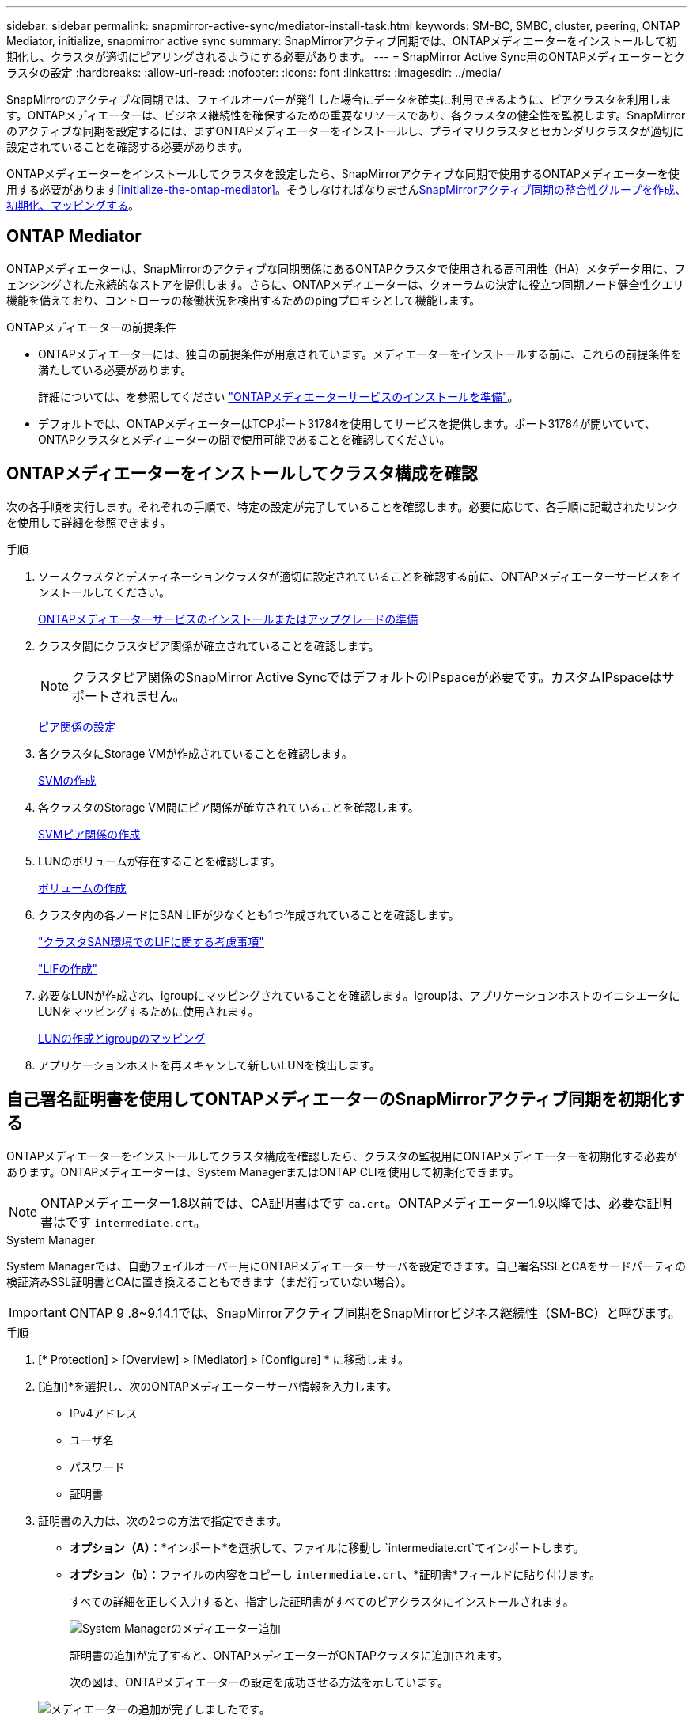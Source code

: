 ---
sidebar: sidebar 
permalink: snapmirror-active-sync/mediator-install-task.html 
keywords: SM-BC, SMBC, cluster, peering, ONTAP Mediator, initialize, snapmirror active sync 
summary: SnapMirrorアクティブ同期では、ONTAPメディエーターをインストールして初期化し、クラスタが適切にピアリングされるようにする必要があります。 
---
= SnapMirror Active Sync用のONTAPメディエーターとクラスタの設定
:hardbreaks:
:allow-uri-read: 
:nofooter: 
:icons: font
:linkattrs: 
:imagesdir: ../media/


[role="lead"]
SnapMirrorのアクティブな同期では、フェイルオーバーが発生した場合にデータを確実に利用できるように、ピアクラスタを利用します。ONTAPメディエーターは、ビジネス継続性を確保するための重要なリソースであり、各クラスタの健全性を監視します。SnapMirrorのアクティブな同期を設定するには、まずONTAPメディエーターをインストールし、プライマリクラスタとセカンダリクラスタが適切に設定されていることを確認する必要があります。

ONTAPメディエーターをインストールしてクラスタを設定したら、SnapMirrorアクティブな同期で使用するONTAPメディエーターを使用する必要があります<<initialize-the-ontap-mediator>>。そうしなければなりませんxref:protect-task.html[SnapMirrorアクティブ同期の整合性グループを作成、初期化、マッピングする]。



== ONTAP Mediator

ONTAPメディエーターは、SnapMirrorのアクティブな同期関係にあるONTAPクラスタで使用される高可用性（HA）メタデータ用に、フェンシングされた永続的なストアを提供します。さらに、ONTAPメディエーターは、クォーラムの決定に役立つ同期ノード健全性クエリ機能を備えており、コントローラの稼働状況を検出するためのpingプロキシとして機能します。

.ONTAPメディエーターの前提条件
* ONTAPメディエーターには、独自の前提条件が用意されています。メディエーターをインストールする前に、これらの前提条件を満たしている必要があります。
+
詳細については、を参照してください link:https://docs.netapp.com/us-en/ontap-metrocluster/install-ip/task_configuring_the_ontap_mediator_service_from_a_metrocluster_ip_configuration.html["ONTAPメディエーターサービスのインストールを準備"^]。

* デフォルトでは、ONTAPメディエーターはTCPポート31784を使用してサービスを提供します。ポート31784が開いていて、ONTAPクラスタとメディエーターの間で使用可能であることを確認してください。




== ONTAPメディエーターをインストールしてクラスタ構成を確認

次の各手順を実行します。それぞれの手順で、特定の設定が完了していることを確認します。必要に応じて、各手順に記載されたリンクを使用して詳細を参照できます。

.手順
. ソースクラスタとデスティネーションクラスタが適切に設定されていることを確認する前に、ONTAPメディエーターサービスをインストールしてください。
+
xref:../mediator/index.html[ONTAPメディエーターサービスのインストールまたはアップグレードの準備]

. クラスタ間にクラスタピア関係が確立されていることを確認します。
+

NOTE: クラスタピア関係のSnapMirror Active SyncではデフォルトのIPspaceが必要です。カスタムIPspaceはサポートされません。

+
xref:../task_dp_prepare_mirror.html[ピア関係の設定]

. 各クラスタにStorage VMが作成されていることを確認します。
+
xref:../smb-config/create-svms-data-access-task.html[SVMの作成]

. 各クラスタのStorage VM間にピア関係が確立されていることを確認します。
+
xref:../peering/create-intercluster-svm-peer-relationship-93-later-task.html[SVMピア関係の作成]

. LUNのボリュームが存在することを確認します。
+
xref:../smb-config/create-volume-task.html[ボリュームの作成]

. クラスタ内の各ノードにSAN LIFが少なくとも1つ作成されていることを確認します。
+
link:../san-admin/manage-lifs-all-san-protocols-concept.html["クラスタSAN環境でのLIFに関する考慮事項"]

+
link:../networking/create_a_lif.html["LIFの作成"]

. 必要なLUNが作成され、igroupにマッピングされていることを確認します。igroupは、アプリケーションホストのイニシエータにLUNをマッピングするために使用されます。
+
xref:../san-admin/provision-storage.html[LUNの作成とigroupのマッピング]

. アプリケーションホストを再スキャンして新しいLUNを検出します。




== 自己署名証明書を使用してONTAPメディエーターのSnapMirrorアクティブ同期を初期化する

ONTAPメディエーターをインストールしてクラスタ構成を確認したら、クラスタの監視用にONTAPメディエーターを初期化する必要があります。ONTAPメディエーターは、System ManagerまたはONTAP CLIを使用して初期化できます。


NOTE: ONTAPメディエーター1.8以前では、CA証明書はです `ca.crt`。ONTAPメディエーター1.9以降では、必要な証明書はです `intermediate.crt`。

[role="tabbed-block"]
====
.System Manager
--
System Managerでは、自動フェイルオーバー用にONTAPメディエーターサーバを設定できます。自己署名SSLとCAをサードパーティの検証済みSSL証明書とCAに置き換えることもできます（まだ行っていない場合）。


IMPORTANT: ONTAP 9 .8~9.14.1では、SnapMirrorアクティブ同期をSnapMirrorビジネス継続性（SM-BC）と呼びます。

.手順
. [* Protection] > [Overview] > [Mediator] > [Configure] * に移動します。
. [追加]*を選択し、次のONTAPメディエーターサーバ情報を入力します。
+
** IPv4アドレス
** ユーザ名
** パスワード
** 証明書


. 証明書の入力は、次の2つの方法で指定できます。
+
** *オプション（A）*：*インポート*を選択して、ファイルに移動し `intermediate.crt`てインポートします。
** *オプション（b）*：ファイルの内容をコピーし `intermediate.crt`、*証明書*フィールドに貼り付けます。
+
すべての詳細を正しく入力すると、指定した証明書がすべてのピアクラスタにインストールされます。

+
image:configure-mediator-system-manager.png["System Managerのメディエーター追加"]

+
証明書の追加が完了すると、ONTAPメディエーターがONTAPクラスタに追加されます。

+
次の図は、ONTAPメディエーターの設定を成功させる方法を示しています。

+
image:successful-mediator-installation.png["メディエーターの追加が完了しました"]です。





--
.CLI
--
ONTAPメディエーターは、ONTAP CLIを使用してプライマリクラスタまたはセカンダリクラスタから初期化できます。一方のクラスタでコマンドを実行する `mediator add`と、もう一方のクラスタにONTAPメディエーターが自動的に追加されます。

Mediatorを使用してSnapMirrorのアクティブな同期関係を監視している場合、有効な自己署名証明書または認証局（CA）証明書がないとONTAPでMediatorを初期化できません。ピアクラスタの証明書ストアに有効な証明書を追加します。メディエーターを使用してMetroCluster IPシステムを監視する場合、初期設定後はHTTPSが使用されないため、証明書は必要ありません。

.手順
. ONTAPメディエーターLinux VM /ホストソフトウェアのインストール先で、ONTAPメディエーターCA証明書を探します `cd /opt/netapp/lib/ontap_mediator/ontap_mediator/server_config`。
. ピアクラスタの証明書ストアに有効な認証局を追加します。
+
* 例 *

+
[listing]
----
[root@ontap-mediator server_config]# cat intermediate.crt
-----BEGIN CERTIFICATE-----
MIIFxTCCA62gAwIBAgIJANhtjk6HFCiOMA0GCSqGSIb3DQEBCwUAMHgxFTATBgNV
BAoMDE5ldEFwcCwgSW5jLjELMAkGA1UEBhMCVVMxEzARBgNVBAgMCkNhbGlmb3Ju
…
p+jdg5bG61cxkuvbRm7ykFbih1b88/Sgu5XJg2KRhjdISF98I81N+Fo=
-----END CERTIFICATE-----
----
. ONTAPメディエーターCA証明書をONTAPクラスタに追加します。プロンプトが表示されたら、ONTAPメディエーターから取得したCA証明書を挿入します。すべてのピアクラスタで上記の手順を繰り返します。
+
`security certificate install -type server-ca -vserver <vserver_name>`

+
* 例 *

+
[listing]
----
[root@ontap-mediator ~]# cd /opt/netapp/lib/ontap_mediator/ontap_mediator/server_config

[root@ontap-mediator server_config]# cat intermediate.crt
-----BEGIN CERTIFICATE-----
MIIFxTCCA62gAwIBAgIJANhtjk6HFCiOMA0GCSqGSIb3DQEBCwUAMHgxFTATBgNV
BAoMDE5ldEFwcCwgSW5jLjELMAkGA1UEBhMCVVMxEzARBgNVBAgMCkNhbGlmb3Ju
…
p+jdg5bG61cxkuvbRm7ykFbih1b88/Sgu5XJg2KRhjdISF98I81N+Fo=
-----END CERTIFICATE-----
----
+
[listing]
----
C1_test_cluster::*> security certificate install -type server-ca -vserver C1_test_cluster

Please enter Certificate: Press when done
-----BEGIN CERTIFICATE-----
MIIFxTCCA62gAwIBAgIJANhtjk6HFCiOMA0GCSqGSIb3DQEBCwUAMHgxFTATBgNV
BAoMDE5ldEFwcCwgSW5jLjELMAkGA1UEBhMCVVMxEzARBgNVBAgMCkNhbGlmb3Ju
…
p+jdg5bG61cxkuvbRm7ykFbih1b88/Sgu5XJg2KRhjdISF98I81N+Fo=
-----END CERTIFICATE-----

You should keep a copy of the CA-signed digital certificate for future reference.

The installed certificate's CA and serial number for reference:
CA: ONTAP Mediator CA
serial: D86D8E4E87142XXX

The certificate's generated name for reference: ONTAPMediatorCA

C1_test_cluster::*>
----
. 生成された証明書名を使用して、インストールされている自己署名CA証明書を表示します。
+
`security certificate show -common-name <common_name>`

+
* 例 *

+
[listing]
----
C1_test_cluster::*> security certificate show -common-name ONTAPMediatorCA
Vserver    Serial Number   Certificate Name                       Type
---------- --------------- -------------------------------------- ------------
C1_test_cluster
           6BFD17DXXXXX7A71BB1F44D0326D2DEEXXXXX
                           ONTAPMediatorCA                        server-ca
    Certificate Authority: ONTAP Mediator CA
          Expiration Date: Thu Feb 15 14:35:25 2029
----
. いずれかのクラスタでONTAPメディエーターを初期化します。もう一方のクラスタにONTAPメディエーターが自動的に追加されます。
+
`snapmirror mediator add -mediator-address <ip_address> -peer-cluster <peer_cluster_name> -username user_name`

+
* 例 *

+
[listing]
----
C1_test_cluster::*> snapmirror mediator add -mediator-address 1.2.3.4 -peer-cluster C2_test_cluster -username mediatoradmin
Notice: Enter the mediator password.

Enter the password: ******
Enter the password again: ******
----
. ONTAPメディエーターの設定のステータスを確認します。
+
`snapmirror mediator show`

+
....
Mediator Address Peer Cluster     Connection Status Quorum Status
---------------- ---------------- ----------------- -------------
1.2.3.4          C2_test_cluster   connected        true
....
+
`Quorum Status`SnapMirror整合性グループ関係がONTAPメディエーターと同期されているかどうかを示します。ステータス `true`は同期に成功したことを示します。



--
====


== サードパーティの証明書を使用してONTAP Mediatorを再初期化する

ONTAPメディエーターサービスの再初期化が必要になる場合があります。ONTAPメディエーターのIPアドレスの変更、証明書の有効期限など、ONTAPメディエーターサービスの再初期化が必要になる場合があります。

次の手順は、自己署名証明書をサードパーティの証明書に置き換える必要がある場合にONTAPメディエーターを再初期化する手順を示しています。

.タスクの内容
SM-BCクラスタの自己署名証明書をサードパーティの証明書に置き換え、ONTAPからONTAPメディエーターの設定を削除してから、ONTAPメディエーターを追加する必要があります。

[role="tabbed-block"]
====
.System Manager
--
System Managerで、古い自己署名証明書で設定されているONTAPメディエーターをONTAPクラスタから削除し、ONTAPクラスタを新しいサードパーティの証明書で再設定する必要があります。

.手順
. メニューオプションアイコンを選択し、*[削除]*を選択してONTAPメディエーターを削除します。
+

NOTE: この手順では、自己署名されたserver-caがONTAPクラスタから削除されることはありません。NetAppでは、次の手順を実行してサードパーティ証明書を追加する前に、*[証明書]*タブに移動して手動で削除することを推奨しています。

+
image:remove-mediator.png["System Managerメディエーターの削除"]

. 正しい証明書を使用してONTAPメディエーターを再度追加します。


これで、ONTAPメディエーターに新しいサードパーティの自己署名証明書が設定されました。

image:configure-mediator-system-manager.png["System Managerのメディエーター追加"]

--
.CLI
--
ONTAP CLIを使用して自己署名証明書をサードパーティの証明書に置き換えることで、プライマリクラスタまたはセカンダリクラスタからONTAPメディエーターを再初期化できます。

.手順
. すべてのクラスタで自己署名証明書を使用していた場合は、以前にインストールした自己署名証明書を削除して `intermediate.crt`ください。次の例では、2つのクラスタがあります。
+
* 例 *

+
[listing]
----
 C1_test_cluster::*> security certificate delete -vserver C1_test_cluster -common-name ONTAPMediatorCA
 2 entries were deleted.

 C2_test_cluster::*> security certificate delete -vserver C2_test_cluster -common-name ONTAPMediatorCA *
 2 entries were deleted.
----
. 次のコマンドを使用して、以前に設定したONTAPメディエーターをSM-BCクラスタから削除し `-force true`ます。
+
* 例 *

+
[listing]
----
C1_test_cluster::*> snapmirror mediator show
Mediator Address Peer Cluster     Connection Status Quorum Status
---------------- ---------------- ----------------- -------------
1.2.3.4          C2_test_cluster   connected         true

C1_test_cluster::*> snapmirror mediator remove -mediator-address 1.2.3.4 -peer-cluster C2_test_cluster -force true

Warning: You are trying to remove the ONTAP Mediator configuration with force. If this configuration exists on the peer cluster, it could lead to failure of a SnapMirror failover operation. Check if this configuration
         exists on the peer cluster C2_test_cluster and remove it as well.
Do you want to continue? {y|n}: y

Info: [Job 136] 'mediator remove' job queued

C1_test_cluster::*> snapmirror mediator show
This table is currently empty.
----
. 下位CA（と呼ばれる）から証明書を取得する方法については、の手順を参照してくださいlink:../mediator/manage-task.html["自己署名証明書を信頼できるサードパーティ証明書に置き換える"]。 `intermediate.crt`自己署名証明書を信頼できるサードパーティ証明書に置き換える
+

NOTE: には、 `intermediate.crt`ファイルに定義されているPKI権限に送信する必要がある要求から派生する特定のプロパティがあります `/opt/netapp/lib/ontap_mediator/ontap_mediator/server_config/openssl_ca.cnf`。

. ONTAPメディエーターLinux VM /ホストソフトウェアのインストール先から新しいサードパーティ製ONTAPメディエーターCA証明書を追加し `intermediate.crt`ます。
+
* 例 *

+
[listing]
----
[root@ontap-mediator ~]# cd /opt/netapp/lib/ontap_mediator/ontap_mediator/server_config
[root@ontap-mediator server_config]# cat intermediate.crt
-----BEGIN CERTIFICATE-----
MIIFxTCCA62gAwIBAgIJANhtjk6HFCiOMA0GCSqGSIb3DQEBCwUAMHgxFTATBgNV
BAoMDE5ldEFwcCwgSW5jLjELMAkGA1UEBhMCVVMxEzARBgNVBAgMCkNhbGlmb3Ju
…
p+jdg5bG61cxkuvbRm7ykFbih1b88/Sgu5XJg2KRhjdISF98I81N+Fo=
-----END CERTIFICATE-----
----
. ファイルをピアクラスタに追加します `intermediate.crt`。すべてのピアクラスタについて、この手順を繰り返します。
+
* 例 *

+
[listing]
----
C1_test_cluster::*> security certificate install -type server-ca -vserver C1_test_cluster

Please enter Certificate: Press when done
-----BEGIN CERTIFICATE-----
MIIFxTCCA62gAwIBAgIJANhtjk6HFCiOMA0GCSqGSIb3DQEBCwUAMHgxFTATBgNV
BAoMDE5ldEFwcCwgSW5jLjELMAkGA1UEBhMCVVMxEzARBgNVBAgMCkNhbGlmb3Ju
…
p+jdg5bG61cxkuvbRm7ykFbih1b88/Sgu5XJg2KRhjdISF98I81N+Fo=
-----END CERTIFICATE-----

You should keep a copy of the CA-signed digital certificate for future reference.

The installed certificate's CA and serial number for reference:
CA: ONTAP Mediator CA
serial: D86D8E4E87142XXX

The certificate's generated name for reference: ONTAPMediatorCA

C1_test_cluster::*>
----
. 以前に設定したONTAPメディエーターをSnapMirrorアクティブな同期クラスタから削除します。
+
* 例 *

+
[listing]
----
C1_test_cluster::*> snapmirror mediator show
Mediator Address Peer Cluster     Connection Status Quorum Status
---------------- ---------------- ----------------- -------------
1.2.3.4          C2_test_cluster  connected         true

C1_test_cluster::*> snapmirror mediator remove -mediator-address 1.2.3.4 -peer-cluster C2_test_cluster

Info: [Job 86] 'mediator remove' job queued
C1_test_cluster::*> snapmirror mediator show
This table is currently empty.
----
. ONTAPメディエーターを再度追加します。
+
* 例 *

+
[listing]
----
C1_test_cluster::*> snapmirror mediator add -mediator-address 1.2.3.4 -peer-cluster C2_test_cluster -username mediatoradmin

Notice: Enter the mediator password.

Enter the password:
Enter the password again:

Info: [Job: 87] 'mediator add' job queued

C1_test_cluster::*> snapmirror mediator show
Mediator Address Peer Cluster     Connection Status Quorum Status
---------------- ---------------- ----------------- -------------
1.2.3.4          C2_test_cluster  connected         true
----
+
`Quorum Status`SnapMirror整合性グループ関係がメディエーターと同期されているかどうかを示します。ステータス `true`は同期に成功したことを示します。



--
====